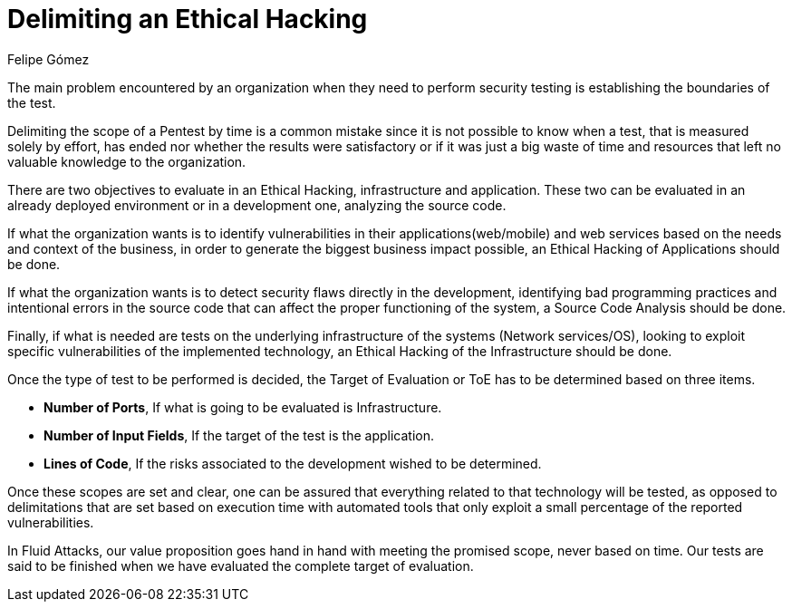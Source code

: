 :slug: delimit-ethical-hacking/
:date: 2018-01-09
:category: philosophy
:subtitle: How to define the scope of your objectives
:tags: ethical hacking, pentesting, security testing
:image: dimensionar-ethical-hacking.png
:alt: Person working on the computer while looking at cellphone
:description: When security flaws are found through an ethical hacking it is important to delimit the scope of the objectives. An ethical hacking can be centered on three aspects: Application, Infrastructure and Source Code. Knowing this, it is possible to establish the target of evaluation for the test.
:keywords: Security, Hacking, Pentesting, Application, Infrastructure, Code.
:translate: dimensionar-ethical-hacking/
:author: Felipe Gómez
:writer: fgomez
:name: Felipe Gómez Arango
:about1: Fluid Attacks Account Manager, Bachelor of Business Management
:about2: Passionate about technology and security

= Delimiting an Ethical Hacking

The main problem encountered by an organization
when they need to perform security testing
is establishing the boundaries of the test.

Delimiting the scope of a Pentest by time
is a common mistake
since it is not possible to know when a test,
that is measured solely by effort,
has ended nor whether the results were satisfactory
or if it was just a big waste of time and resources
that left no valuable knowledge to the organization.

There are two objectives to evaluate in an Ethical Hacking,
infrastructure and application.
These two can be evaluated in an already deployed environment
or in a development one, analyzing the source code.

If what the organization wants is to identify vulnerabilities
in their applications(web/mobile) and web services
based on the needs and context of the business,
in order to generate the biggest business impact possible,
an Ethical Hacking of Applications should be done.

If what the organization wants is to detect security flaws
directly in the development,
identifying bad programming practices
and intentional errors in the source code
that can affect the proper functioning of the system,
a Source Code Analysis should be done.

Finally,
if what is needed are tests on the underlying infrastructure
of the systems (Network services/OS),
looking to exploit specific vulnerabilities of the implemented technology,
an Ethical Hacking of the Infrastructure should be done.

Once the type of test to be performed is decided,
the Target of Evaluation or ToE has to be determined
based on three items.

* **Number of Ports**,
If what is going to be evaluated is Infrastructure.

* **Number of Input Fields**,
If the target of the test is the application.

* **Lines of Code**,
If the risks associated to the development wished to be determined.

Once these scopes are set and clear,
one can be assured that everything related to that technology
will be tested,
as opposed to delimitations that are set based on execution time
with automated tools that only
exploit a small percentage of the reported vulnerabilities.

In Fluid Attacks,
our value proposition goes hand in hand with meeting the promised scope,
never based on time.
Our tests are said to be finished when we have evaluated
the complete target of evaluation.
